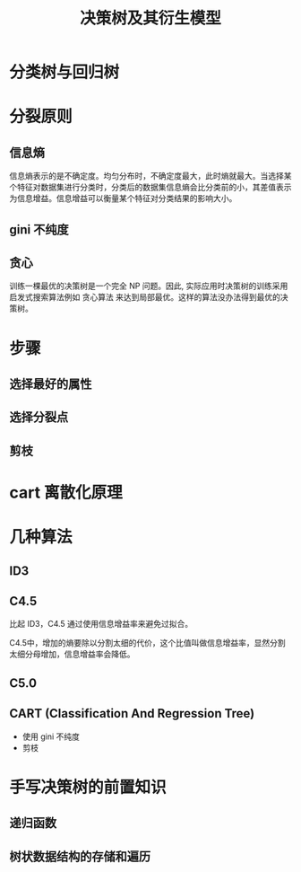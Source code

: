 #+TITLE: 决策树及其衍生模型

* 分类树与回归树
[[./tree.png]]
* 分裂原则
** 信息熵
信息熵表示的是不确定度。均匀分布时，不确定度最大，此时熵就最大。当选择某个特征对数据集进行分类时，分类后的数据集信息熵会比分类前的小，其差值表示为信息增益。信息增益可以衡量某个特征对分类结果的影响大小。

** gini 不纯度

\begin{huge}
\[
w^Tx = p
\] 
\end{huge}

** 贪心
训练一棵最优的决策树是一个完全 NP 问题。因此, 实际应用时决策树的训练采用启发式搜索算法例如 贪心算法 来达到局部最优。这样的算法没办法得到最优的决策树。

* 步骤
** 选择最好的属性
** 选择分裂点
** 剪枝
* cart 离散化原理
* 几种算法
** ID3
** C4.5

比起 ID3，C4.5 通过使用信息增益率来避免过拟合。

C4.5中，增加的熵要除以分割太细的代价，这个比值叫做信息增益率，显然分割太细分母增加，信息增益率会降低。

** C5.0
** CART (Classification And Regression Tree)
- 使用 gini 不纯度
- 剪枝
* 手写决策树的前置知识
** 递归函数
** 树状数据结构的存储和遍历
